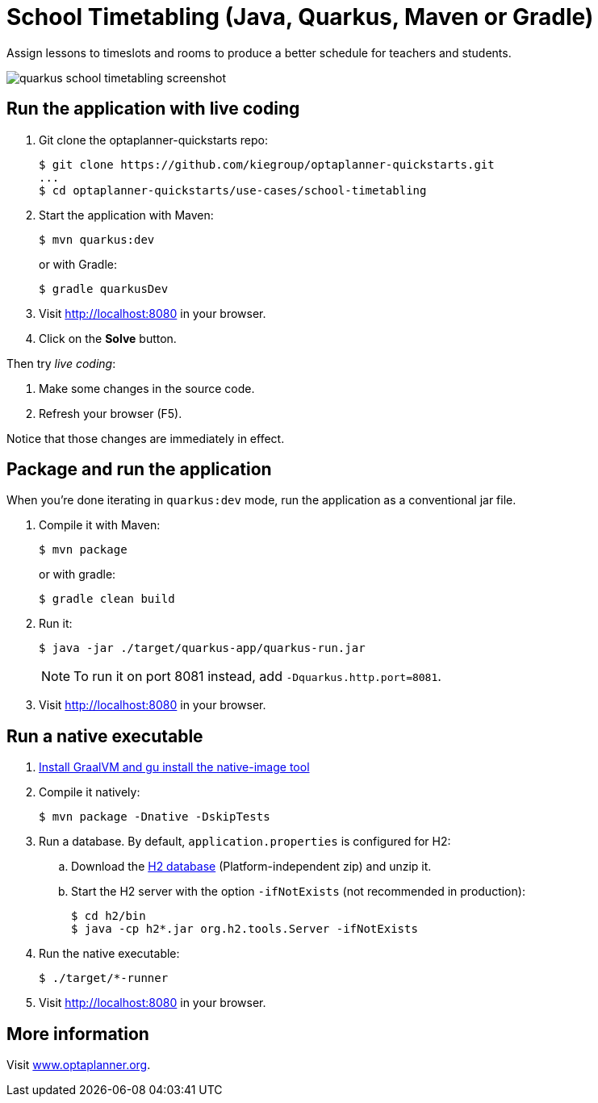 = School Timetabling (Java, Quarkus, Maven or Gradle)

Assign lessons to timeslots and rooms to produce a better schedule for teachers and students.

image::../../build/quickstarts-showcase/src/main/resources/META-INF/resources/screenshot/quarkus-school-timetabling-screenshot.png[]

== Run the application with live coding

. Git clone the optaplanner-quickstarts repo:
+
[source, shell]
----
$ git clone https://github.com/kiegroup/optaplanner-quickstarts.git
...
$ cd optaplanner-quickstarts/use-cases/school-timetabling
----

. Start the application with Maven:
+
[source, shell]
----
$ mvn quarkus:dev
----
+
or with Gradle:
+
[source, shell]
----
$ gradle quarkusDev
----

. Visit http://localhost:8080 in your browser.

. Click on the *Solve* button.

Then try _live coding_:

. Make some changes in the source code.
. Refresh your browser (F5).

Notice that those changes are immediately in effect.

== Package and run the application

When you're done iterating in `quarkus:dev` mode, run the application as a conventional jar file.

. Compile it with Maven:
+
[source, shell]
----
$ mvn package
----
+
or with gradle:
+
[source, shell]
----
$ gradle clean build
----

. Run it:
+
[source, shell]
----
$ java -jar ./target/quarkus-app/quarkus-run.jar
----
+
[NOTE]
====
To run it on port 8081 instead, add `-Dquarkus.http.port=8081`.
====

. Visit http://localhost:8080 in your browser.

== Run a native executable

. https://quarkus.io/guides/building-native-image#configuring-graalvm[Install GraalVM and gu install the native-image tool]

. Compile it natively:
+
[source, shell]
----
$ mvn package -Dnative -DskipTests
----

. Run a database. By default, `application.properties` is configured for H2:
.. Download the http://www.h2database.com/html/download.html[H2 database] (Platform-independent zip) and unzip it.
.. Start the H2 server with the option `-ifNotExists` (not recommended in production):
+
[source, shell]
----
$ cd h2/bin
$ java -cp h2*.jar org.h2.tools.Server -ifNotExists
----

. Run the native executable:
+
[source, shell]
----
$ ./target/*-runner
----

. Visit http://localhost:8080 in your browser.

== More information

Visit https://www.optaplanner.org/[www.optaplanner.org].
